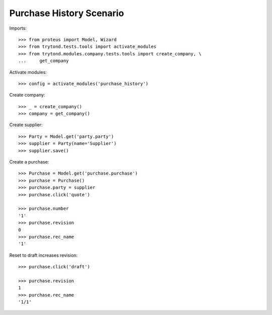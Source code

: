 =========================
Purchase History Scenario
=========================

Imports::

    >>> from proteus import Model, Wizard
    >>> from trytond.tests.tools import activate_modules
    >>> from trytond.modules.company.tests.tools import create_company, \
    ...     get_company

Activate modules::

    >>> config = activate_modules('purchase_history')

Create company::

    >>> _ = create_company()
    >>> company = get_company()

Create supplier::

    >>> Party = Model.get('party.party')
    >>> supplier = Party(name='Supplier')
    >>> supplier.save()

Create a purchase::

   >>> Purchase = Model.get('purchase.purchase')
   >>> purchase = Purchase()
   >>> purchase.party = supplier
   >>> purchase.click('quote')

   >>> purchase.number
   '1'
   >>> purchase.revision
   0
   >>> purchase.rec_name
   '1'

Reset to draft increases revision::

   >>> purchase.click('draft')

   >>> purchase.revision
   1
   >>> purchase.rec_name
   '1/1'
